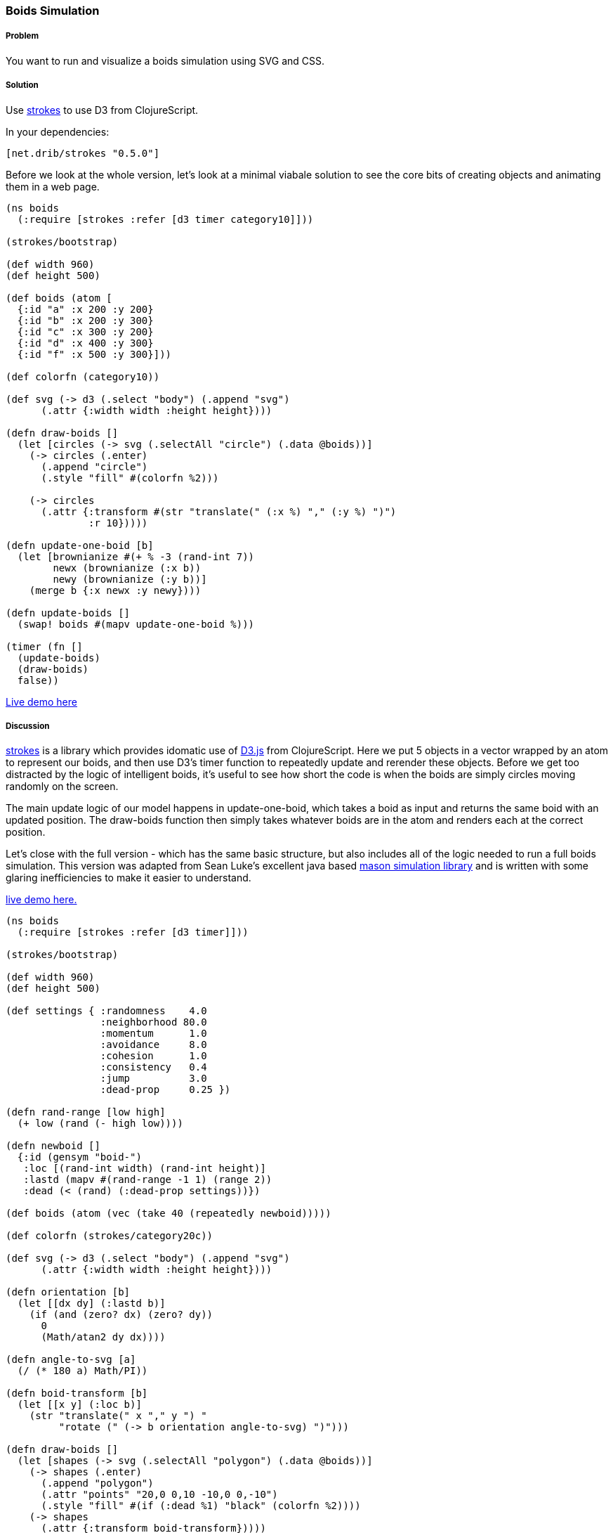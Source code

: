 [au="Tom White"]
=== Boids Simulation

////
:Author: Tom White
:Email: tom@sixdozen.com
////

===== Problem

You want to run and visualize a boids simulation using SVG and CSS.

===== Solution

Use https://github.com/dribnet/strokes[strokes] to use D3 from ClojureScript.

In your dependencies:

[source, clojure]
----
[net.drib/strokes "0.5.0"]
----

Before we look at the whole version, let's look at a minimal viabale solution to see the
core bits of creating objects and animating them in a web page.

[source,clojure]
----
(ns boids
  (:require [strokes :refer [d3 timer category10]]))

(strokes/bootstrap)

(def width 960)
(def height 500)

(def boids (atom [
  {:id "a" :x 200 :y 200}
  {:id "b" :x 200 :y 300}
  {:id "c" :x 300 :y 200}
  {:id "d" :x 400 :y 300}
  {:id "f" :x 500 :y 300}]))

(def colorfn (category10))

(def svg (-> d3 (.select "body") (.append "svg")
      (.attr {:width width :height height})))

(defn draw-boids []
  (let [circles (-> svg (.selectAll "circle") (.data @boids))]
    (-> circles (.enter)
      (.append "circle")
      (.style "fill" #(colorfn %2)))

    (-> circles
      (.attr {:transform #(str "translate(" (:x %) "," (:y %) ")")
              :r 10}))))

(defn update-one-boid [b]
  (let [brownianize #(+ % -3 (rand-int 7))
        newx (brownianize (:x b))
        newy (brownianize (:y b))]
    (merge b {:x newx :y newy})))

(defn update-boids []
  (swap! boids #(mapv update-one-boid %)))

(timer (fn []
  (update-boids)
  (draw-boids)
  false))
----

http://s.trokes.org/dribnet/6460749[Live demo here]

===== Discussion

https://github.com/dribnet/strokes[strokes] is a library which provides idomatic
use of http://d3js.org/[D3.js] from ClojureScript. Here we put 5 objects in a
vector wrapped by an atom to represent our boids, and then use D3's timer
function to repeatedly update and rerender these objects. Before we get too
distracted by the logic of intelligent boids, it's useful to see how short
the code is when the boids are simply circles moving randomly on the screen.

The main update logic of our model happens in update-one-boid, which takes a boid
as input and returns the same boid with an updated position. The draw-boids function
then simply takes whatever boids are in the atom and renders each at the correct position.

Let's close with the full version - which has the same basic structure, but also
includes all of the logic needed to run a full boids simulation. This version was
adapted from Sean Luke's excellent java based http://cs.gmu.edu/~eclab/projects/mason/[mason simulation library]
and is written with some glaring inefficiencies to make it easier to understand.

http://s.trokes.org/dribnet/6460753[live demo here.]

[source, clojure]
----
(ns boids
  (:require [strokes :refer [d3 timer]]))

(strokes/bootstrap)

(def width 960)
(def height 500)

(def settings { :randomness    4.0
                :neighborhood 80.0
                :momentum      1.0
                :avoidance     8.0
                :cohesion      1.0
                :consistency   0.4
                :jump          3.0
                :dead-prop     0.25 })

(defn rand-range [low high]
  (+ low (rand (- high low))))

(defn newboid []
  {:id (gensym "boid-")
   :loc [(rand-int width) (rand-int height)]
   :lastd (mapv #(rand-range -1 1) (range 2))
   :dead (< (rand) (:dead-prop settings))})

(def boids (atom (vec (take 40 (repeatedly newboid)))))

(def colorfn (strokes/category20c))

(def svg (-> d3 (.select "body") (.append "svg")
      (.attr {:width width :height height})))

(defn orientation [b]
  (let [[dx dy] (:lastd b)]
    (if (and (zero? dx) (zero? dy))
      0
      (Math/atan2 dy dx))))

(defn angle-to-svg [a]
  (/ (* 180 a) Math/PI))

(defn boid-transform [b]
  (let [[x y] (:loc b)]
    (str "translate(" x "," y ") "
         "rotate (" (-> b orientation angle-to-svg) ")")))

(defn draw-boids []
  (let [shapes (-> svg (.selectAll "polygon") (.data @boids))]
    (-> shapes (.enter)
      (.append "polygon")
      (.attr "points" "20,0 0,10 -10,0 0,-10")
      (.style "fill" #(if (:dead %1) "black" (colorfn %2))))
    (-> shapes
      (.attr {:transform boid-transform}))))

(defn momentum [b]
  (:lastd b))

(defn randomness [b]
  (let [s 0.05
        x (rand-range -1.0 1.0)
        y (rand-range -1.0 1.0)
        l (Math/sqrt (+ (* x x) (* y y)))]
    [(/ (* s x) l) (/ (* s y) l)]))

(defn avoidance [b nbrs]
  (let [pos (:loc b)
        dxys (mapv #(mapv - pos (:loc %)) nbrs)
        lensquared (mapv (fn [[x y]] (+ (* x x) (* y y))) dxys)
        xys (mapv (fn [[dx dy] l]
                    (let [denom (+ (* l l) 1)] [(/ dx denom) (/ dy denom)]))
                  dxys lensquared)
        v (reduce #(mapv + % %2) [0 0] xys)
        ct (if (empty? nbrs) 1 (count nbrs))]
    (mapv #(/ (* 9000 %) ct) v)))

(defn cohesion [b nbrs]
  (let [pos (:loc b)
        dxys (mapv #(mapv - pos (:loc %)) nbrs)
        v (reduce #(mapv + % %2) [0 0] dxys)
        ct (if (empty? nbrs) 1 (count nbrs))]
    (mapv #(/ (/ % -100) ct) v)))

(defn consistency [b nbrs]
  (let [pos (:loc b)
        dxys (mapv momentum nbrs)
        v (reduce #(mapv + % %2) [0 0] dxys)
        ct (if (empty? nbrs) 1 (count nbrs))]
    (mapv #(/ % ct) v)))

(defn wrap [[x y]]
  [(mod x width) (mod y height)])

(defn is-near? [pos r b]
  (let [dv  (mapv - pos (:loc b))
        md  (reduce + (mapv Math/abs dv))]
    ; are we already outside the bounding box (or coincident)
    (if (or (> md r) (zero? md))
      false
      (let [[x y] dv
            l (Math/sqrt (+ (* x x) (* y y)))]
        (< l r)))))

(defn neighbors-of [b]
  (filter (partial is-near? (:loc b) (:neighborhood settings)) @boids))

(defn update-one-boid [b]
  (if (:dead b)
    b
    (let [loc (:loc b)
          neighbors (neighbors-of b)
          live-neighbors (remove :dead neighbors)
          ran (mapv #(* % (:randomness  settings)) (randomness b))
          mom (mapv #(* % (:momentum    settings)) (momentum b))
          avd (mapv #(* % (:avoidance   settings)) (avoidance b neighbors))
          coh (mapv #(* % (:cohesion    settings)) (cohesion b live-neighbors))
          con (mapv #(* % (:consistency settings)) (consistency b live-neighbors))
          [dx dy] (mapv + ran mom avd coh con)
          dis (Math/sqrt (+ (* dx dx) (* dy dy)))
          jump (:jump settings)
          nowd (if (> dis 0)
                  (map #(* (/ % dis) jump) [dx dy])
                  [0 0])
          lastd (mapv #(+ (* 0.7 %) (* 0.3 %2)) (momentum b) nowd)
          loc (mapv + loc lastd)]
      (merge b {:loc (wrap loc) :lastd lastd}))))

(defn update-boids []
  (swap! boids #(mapv update-one-boid %)))

(timer (fn []
  (update-boids)
  (draw-boids)
  false))
----

===== See Also

* http://en.wikipedia.org/wiki/Boids[Boids]
